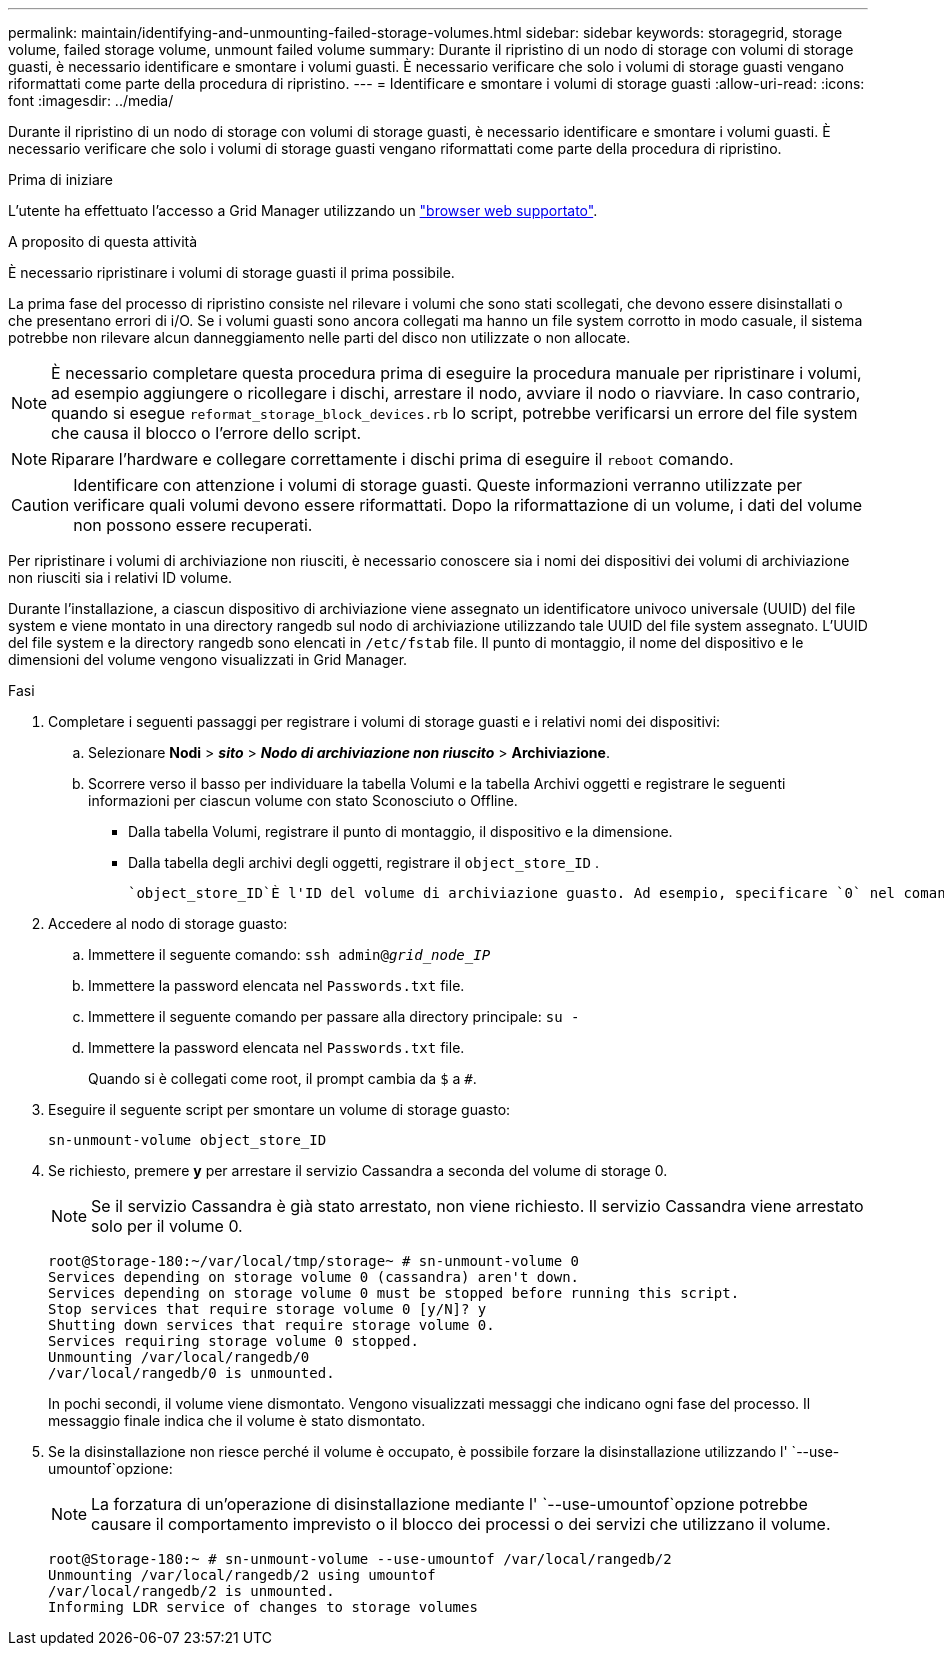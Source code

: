 ---
permalink: maintain/identifying-and-unmounting-failed-storage-volumes.html 
sidebar: sidebar 
keywords: storagegrid, storage volume, failed storage volume, unmount failed volume 
summary: Durante il ripristino di un nodo di storage con volumi di storage guasti, è necessario identificare e smontare i volumi guasti. È necessario verificare che solo i volumi di storage guasti vengano riformattati come parte della procedura di ripristino. 
---
= Identificare e smontare i volumi di storage guasti
:allow-uri-read: 
:icons: font
:imagesdir: ../media/


[role="lead"]
Durante il ripristino di un nodo di storage con volumi di storage guasti, è necessario identificare e smontare i volumi guasti. È necessario verificare che solo i volumi di storage guasti vengano riformattati come parte della procedura di ripristino.

.Prima di iniziare
L'utente ha effettuato l'accesso a Grid Manager utilizzando un link:../admin/web-browser-requirements.html["browser web supportato"].

.A proposito di questa attività
È necessario ripristinare i volumi di storage guasti il prima possibile.

La prima fase del processo di ripristino consiste nel rilevare i volumi che sono stati scollegati, che devono essere disinstallati o che presentano errori di i/O. Se i volumi guasti sono ancora collegati ma hanno un file system corrotto in modo casuale, il sistema potrebbe non rilevare alcun danneggiamento nelle parti del disco non utilizzate o non allocate.


NOTE: È necessario completare questa procedura prima di eseguire la procedura manuale per ripristinare i volumi, ad esempio aggiungere o ricollegare i dischi, arrestare il nodo, avviare il nodo o riavviare. In caso contrario, quando si esegue `reformat_storage_block_devices.rb` lo script, potrebbe verificarsi un errore del file system che causa il blocco o l'errore dello script.


NOTE: Riparare l'hardware e collegare correttamente i dischi prima di eseguire il `reboot` comando.


CAUTION: Identificare con attenzione i volumi di storage guasti. Queste informazioni verranno utilizzate per verificare quali volumi devono essere riformattati. Dopo la riformattazione di un volume, i dati del volume non possono essere recuperati.

Per ripristinare i volumi di archiviazione non riusciti, è necessario conoscere sia i nomi dei dispositivi dei volumi di archiviazione non riusciti sia i relativi ID volume.

Durante l'installazione, a ciascun dispositivo di archiviazione viene assegnato un identificatore univoco universale (UUID) del file system e viene montato in una directory rangedb sul nodo di archiviazione utilizzando tale UUID del file system assegnato.  L'UUID del file system e la directory rangedb sono elencati in `/etc/fstab` file.  Il punto di montaggio, il nome del dispositivo e le dimensioni del volume vengono visualizzati in Grid Manager.

.Fasi
. Completare i seguenti passaggi per registrare i volumi di storage guasti e i relativi nomi dei dispositivi:
+
.. Selezionare *Nodi* > *_sito_* > *_Nodo di archiviazione non riuscito_* > *Archiviazione*.
.. Scorrere verso il basso per individuare la tabella Volumi e la tabella Archivi oggetti e registrare le seguenti informazioni per ciascun volume con stato Sconosciuto o Offline.
+
*** Dalla tabella Volumi, registrare il punto di montaggio, il dispositivo e la dimensione.
*** Dalla tabella degli archivi degli oggetti, registrare il `object_store_ID` .
+
 `object_store_ID`È l'ID del volume di archiviazione guasto. Ad esempio, specificare `0` nel comando un archivio oggetti con ID 0000.





. Accedere al nodo di storage guasto:
+
.. Immettere il seguente comando: `ssh admin@_grid_node_IP_`
.. Immettere la password elencata nel `Passwords.txt` file.
.. Immettere il seguente comando per passare alla directory principale: `su -`
.. Immettere la password elencata nel `Passwords.txt` file.
+
Quando si è collegati come root, il prompt cambia da `$` a `#`.



. Eseguire il seguente script per smontare un volume di storage guasto:
+
`sn-unmount-volume object_store_ID`

. Se richiesto, premere *y* per arrestare il servizio Cassandra a seconda del volume di storage 0.
+

NOTE: Se il servizio Cassandra è già stato arrestato, non viene richiesto. Il servizio Cassandra viene arrestato solo per il volume 0.

+
[listing]
----
root@Storage-180:~/var/local/tmp/storage~ # sn-unmount-volume 0
Services depending on storage volume 0 (cassandra) aren't down.
Services depending on storage volume 0 must be stopped before running this script.
Stop services that require storage volume 0 [y/N]? y
Shutting down services that require storage volume 0.
Services requiring storage volume 0 stopped.
Unmounting /var/local/rangedb/0
/var/local/rangedb/0 is unmounted.
----
+
In pochi secondi, il volume viene dismontato. Vengono visualizzati messaggi che indicano ogni fase del processo. Il messaggio finale indica che il volume è stato dismontato.

. Se la disinstallazione non riesce perché il volume è occupato, è possibile forzare la disinstallazione utilizzando l' `--use-umountof`opzione:
+

NOTE: La forzatura di un'operazione di disinstallazione mediante l' `--use-umountof`opzione potrebbe causare il comportamento imprevisto o il blocco dei processi o dei servizi che utilizzano il volume.

+
[listing]
----
root@Storage-180:~ # sn-unmount-volume --use-umountof /var/local/rangedb/2
Unmounting /var/local/rangedb/2 using umountof
/var/local/rangedb/2 is unmounted.
Informing LDR service of changes to storage volumes
----

